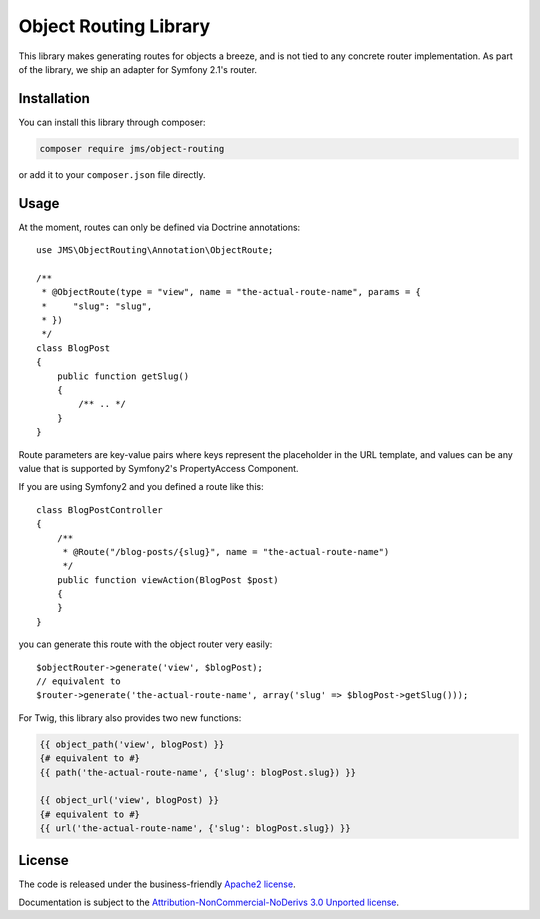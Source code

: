 Object Routing Library
======================

This library makes generating routes for objects a breeze, and is not tied to any concrete router implementation. As
part of the library, we ship an adapter for Symfony 2.1's router.

Installation
------------
You can install this library through composer:

.. code-block :: bash

    composer require jms/object-routing

or add it to your ``composer.json`` file directly.

Usage
-----
At the moment, routes can only be defined via Doctrine annotations::

    use JMS\ObjectRouting\Annotation\ObjectRoute;

    /**
     * @ObjectRoute(type = "view", name = "the-actual-route-name", params = {
     *     "slug": "slug",
     * })
     */
    class BlogPost
    {
        public function getSlug()
        {
            /** .. */
        }
    }

Route parameters are key-value pairs where keys represent the placeholder in the URL template, and values can be any
value that is supported by Symfony2's PropertyAccess Component.

If you are using Symfony2 and you defined a route like this::

    class BlogPostController
    {
        /**
         * @Route("/blog-posts/{slug}", name = "the-actual-route-name")
         */
        public function viewAction(BlogPost $post)
        {
        }
    }

you can generate this route with the object router very easily::

    $objectRouter->generate('view', $blogPost);
    // equivalent to
    $router->generate('the-actual-route-name', array('slug' => $blogPost->getSlug()));

For Twig, this library also provides two new functions:

.. code-block :: html+jinja

    {{ object_path('view', blogPost) }}
    {# equivalent to #}
    {{ path('the-actual-route-name', {'slug': blogPost.slug}) }}

    {{ object_url('view', blogPost) }}
    {# equivalent to #}
    {{ url('the-actual-route-name', {'slug': blogPost.slug}) }}

License
-------

The code is released under the business-friendly `Apache2 license`_.

Documentation is subject to the `Attribution-NonCommercial-NoDerivs 3.0 Unported
license`_.

.. _Apache2 license: http://www.apache.org/licenses/LICENSE-2.0.html
.. _Attribution-NonCommercial-NoDerivs 3.0 Unported license: http://creativecommons.org/licenses/by-nc-nd/3.0/

